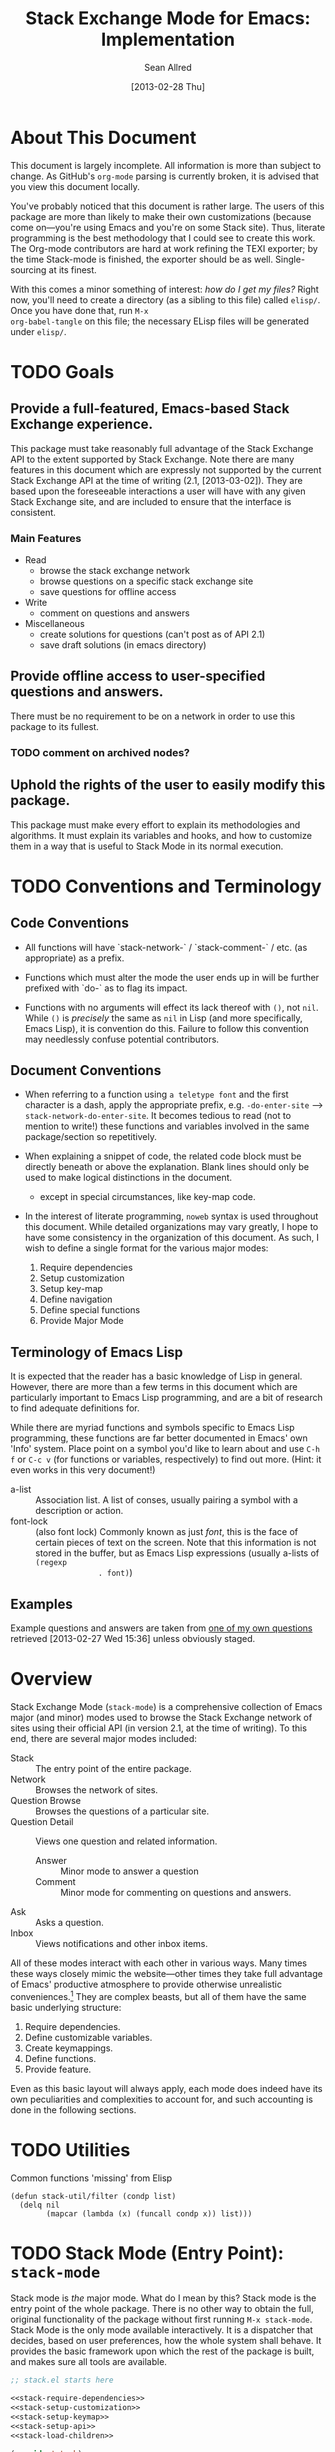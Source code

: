 #+Title: Stack Exchange Mode for Emacs: Implementation
#+Author: Sean Allred
#+Date: [2013-02-28 Thu]

#+INFOJS_OPT: view:info toc:nil

# This line inhibits Org-Mode from inserting code block execution
# results into the buffer.  Comment it out if you want this
# functionality.
#+PROPERTY results silent

# This line inhibits Org-Mode Babel from expanding noweb-style
# references into /exported/ output.  Note that these references will
# still be expanded during execution and entanglement (and necessarily
# so).
#+PROPERTY noweb strip-export

* About This Document
This document is largely incomplete.  All information is more than
subject to change.  As GitHub's =org-mode= parsing is currently
broken, it is advised that you view this document locally.

You've probably noticed that this document is rather large.  The users
of this package are more than likely to make their own customizations
(because come on---you're using Emacs and you're on some Stack site).
Thus, literate programming is the best methodology that I could see to
create this work.  The Org-mode contributors are hard at work refining
the TEXI exporter; by the time Stack-mode is finished, the exporter
should be as well.  Single-sourcing at its finest.

With this comes a minor something of interest: /how do I get my
files?/ Right now, you'll need to create a directory (as a sibling to
this file) called =elisp/=.  Once you have done that, run =M-x
org-babel-tangle= on this file; the necessary ELisp files will be
generated under =elisp/=.
* TODO Goals
** Provide a full-featured, Emacs-based Stack Exchange experience.
This package must take reasonably full advantage of the Stack Exchange
API to the extent supported by Stack Exchange.  Note there are many
features in this document which are expressly not supported by the
current Stack Exchange API at the time of writing (2.1, [2013-03-02]).
They are based upon the foreseeable interactions a user will have with
any given Stack Exchange site, and are included to ensure that the
interface is consistent.
*** Main Features
- Read
  - browse the stack exchange network
  - browse questions on a specific stack exchange site
  - save questions for offline access
- Write 
  - comment on questions and answers
- Miscellaneous
  - create solutions for questions (can't post as of API 2.1)
  - save draft solutions (in emacs directory)
** Provide offline access to user-specified questions and answers.
There must be no requirement to be on a network in order to use this
package to its fullest.
*** TODO comment on archived nodes?
** Uphold the rights of the user to easily modify this package.
This package must make every effort to explain its methodologies and
algorithms.  It must explain its variables and hooks, and how to
customize them in a way that is useful to Stack Mode in its normal
execution.
* TODO Conventions and Terminology
** Code Conventions
- All functions will have `stack-network-` / `stack-comment-` /
  etc. (as appropriate) as a prefix.

- Functions which must alter the mode the user ends up in will be
  further prefixed with `do-` as to flag its impact.

- Functions with no arguments will effect its lack thereof with =()=,
  not =nil=.  While =()= is /precisely/ the same as =nil= in Lisp (and
  more specifically, Emacs Lisp), it is convention do this.  Failure
  to follow this convention may needlessly confuse potential
  contributors.

** Document Conventions
- When referring to a function using =a teletype font= and the first
  character is a dash, apply the appropriate prefix,
  e.g. =-do-enter-site= --> =stack-network-do-enter-site=.  It becomes
  tedious to read (not to mention to write!) these functions and
  variables involved in the same package/section so repetitively.

- When explaining a snippet of code, the related code block must be
  directly beneath or above the explanation.  Blank lines should only
  be used to make logical distinctions in the document.
  - except in special circumstances, like key-map code.

- In the interest of literate programming, =noweb= syntax is used
  throughout this document.  While detailed organizations may vary
  greatly, I hope to have some consistency in the organization of this
  document.  As such, I wish to define a single format for the various
  major modes:
  1) Require dependencies
  2) Setup customization
  3) Setup key-map
  4) Define navigation
  5) Define special functions
  6) Provide Major Mode
** Terminology of Emacs Lisp
It is expected that the reader has a basic knowledge of Lisp in
general.  However, there are more than a few terms in this document
which are particularly important to Emacs Lisp programming, and are a
bit of research to find adequate definitions for.

While there are myriad functions and symbols specific to Emacs Lisp
programming, these functions are far better documented in Emacs' own
'Info' system.  Place point on a symbol you'd like to learn about and
use =C-h f= or =C-c v= (for functions or variables, respectively) to
find out more.  (Hint: it even works in this very document!)

- a-list :: Association list.  A list of conses, usually pairing a
            symbol with a description or action.
- font-lock :: (also font lock) Commonly known as just /font/, this is
               the face of certain pieces of text on the screen.  Note
               that this information is not stored in the buffer, but
               as Emacs Lisp expressions (usually a-lists of =(regexp
               . font)=)

** Examples
Example questions and answers are taken from [[http://tex.stackexchange.com/questions/83970/auctex-preview-latex-and-ghostscript-emacs][one of my own questions]]
retrieved [2013-02-27 Wed 15:36] unless obviously staged.
* Overview
Stack Exchange Mode (=stack-mode=) is a comprehensive collection of
Emacs major (and minor) modes used to browse the Stack Exchange
network of sites using their official API (in version 2.1, at the
time of writing).  To this end, there are several major modes
included:

- Stack :: The entry point of the entire package.
- Network :: Browses the network of sites.
- Question Browse :: Browses the questions of a particular site.
- Question Detail :: Views one question and related information.
  - Answer :: Minor mode to answer a question
  - Comment :: Minor mode for commenting on questions and answers.
- Ask :: Asks a question.
- Inbox :: Views notifications and other inbox items.

All of these modes interact with each other in various ways.  Many
times these ways closely mimic the website---other times they take
full advantage of Emacs' productive atmosphere to provide otherwise
unrealistic conveniences.[fn:overview-potential-feature] They are
complex beasts, but all of them have the same basic underlying
structure:

1. Require dependencies.
2. Define customizable variables.
3. Create keymappings.
4. Define functions.
5. Provide feature.

Even as this basic layout will always apply, each mode does indeed
have its own peculiarities and complexities to account for, and such
accounting is done in the following sections.

* TODO Utilities
  :PROPERTIES:
  :tangle:   ./elisp/stack-util.el
  :END:
Common functions 'missing' from Elisp
#+BEGIN_SRC elisp
  (defun stack-util/filter (condp list)
    (delq nil
          (mapcar (lambda (x) (funcall condp x)) list)))
#+END_SRC
* TODO Stack Mode (Entry Point): =stack-mode=
  :PROPERTIES:
  :tangle:   ./elisp/stack.el
  :END:
Stack mode is /the/ major mode.  What do I mean by this?  Stack mode
is the entry point of the whole package.  There is no other way to
obtain the full, original functionality of the package without first
running =M-x stack-mode=.  Stack Mode is the only mode available
interactively.  It is a dispatcher that decides, based on user
preferences, how the whole system shall behave.  It provides the basic
framework upon which the rest of the package is built, and makes sure
all tools are available.

#+name: build-stack-mode
#+begin_src emacs-lisp :tangle elisp/stack.el
  ;; stack.el starts here
  
  <<stack-require-dependencies>>
  <<stack-setup-customization>>
  <<stack-setup-keymap>>
  <<stack-setup-api>>
  <<stack-load-children>>
  
  (provide 'stack)
  
  ; stack.el ends here
#+end_src

Thus, there are a few packages that it itself requires.

JSON (JavaScript Object Notation) is the standard by which we
communicate with Stack Exchange itself.  The details of this
communication has [[id:DC2032C5-BC11-47E2-8DDB-34467C2BC479][already been discussed]] so I will not repeat myself
here.  The JSON package provides many utilities for manipulating JSON
snippets within Emacs Lisp, and is required for the operation of this
package.  =json.el= is included with Emacs 24+ (and can easily be
obtained from the ELPA if missing).
#+name: stack-require-dependencies
#+begin_src emacs-lisp
  (require 'json)
#+end_src

This package also requires =request.el=, a package designed to
simplify making HTTP requests.  =request.el= was written by [[http://stackoverflow.com/users/727827][SX@tkf]] and
is maintained and documented on [[http://tkf.github.com/emacs-request/manual.html][GitHub]]. The package is also available
for automatic install via MELPA.
#+name: stack-require-dependencies
#+begin_src emacs-lisp
  (require 'request)
#+end_src

Simply put, =defgroup= defines a customization group for the graphical
interface within Emacs.  Since it pulls all of the customizable
settings together and how to customize them, it is also useful as a
'word bank' of sorts for customizing the package manually.  Every
customizable variable in the entire package is listed here.
#+name: stack-setup-customization
#+begin_src emacs-lisp
    (defgroup stack-exchange
      nil
      "Stack Exchange mode."
      :group 'environment)
#+end_src

Every mode needs a hook, so we here define one.  This hook is run
/after/ stack-mode is finished loading (when called interactively or
from Emacs Lisp).
#+name: stack-setup-customization
#+begin_src emacs-lisp
  (defvar stack-mode-hook nil)
#+end_src

In addition to a hook, most if not all major modes define their own
key-map.  Stack mode as a whole is no exception, but remembering the
nature of =stack-mode= as a dispatcher, a key-map seems out of place
here.  As such, the official key-map for =stack-mode= defines all keys
to be =nil= except those that are necessary for the smooth use of
Emacs as an operating system.  Such necessary keystrokes include
=C-g=, =M-x=, and others.
#+name: stack-setup-keymap
#+begin_src emacs-lisp
  (defvar stack-mode-map
    (let ((map (make-sparse-keymap)))
      map)
    "Keymap for Stack Exchange major mode.  This keymap is not
    used.")
#+end_src

All that is left to do now is to define each customizable variable and
load all of the child modes.  We will define the variables later, and
they will be placed in this file.  We do this via =require=.
#+name: stack-load-children
#+begin_src emacs-lisp
  (require 'stack-network)
#+end_src

We are done here, and =stack-mode= is provided to the user.
#+name: provide-stack-mode
#+begin_src emacs-lisp
  (provide 'stack)
#+end_src

For features that require unsupported write access, the message shall
be displayed: "Version <API-version> of the Stack Exchange API does
not support this action."  The functions shall exist (along with their
key-maps), but the functionality will be replaced by the display of
such a message.

When I say minor mode, I may mean a major mode mostly based off of
another mode, as these functions don't make any sense in any other
context.

At all times, the percentage of API requests left can be displayed in
the mode line according to the customizable variable (=nil= or =t=)
=stack-display-API-requests-in-mode-line= and shall turn red (if
activated) when use exceeds =stack-display-API-color-threshold= (a
float in $[0, 1]$, where $0$ never changes the color).

Auxiliary files (the list of favorite sites, saved questions, ...) are
stored in the =stack-directory=.  This variable defaults to a
directory within the user's emacs directory.

#+NAME: stack-setup-customization
#+BEGIN_SRC elisp
  (defvar stack-directory
    (concat user-emacs-directory "stack-mode/")
    "The directory containing all auxiliary files related to
  `STACK-MODE'.")
#+END_SRC

* TODO Network Mode: =stack-network-mode=
  :PROPERTIES:
  :tangle:   ./elisp/stack-network.el
  :END:
** Overview
Network mode is a major mode that defines functions and binds keys
useful for browsing and organizing sites in the Stack Exchange
network.
#+name: build-network-mode
#+begin_src emacs-lisp :tangle "elisp/stack-network.el"
;; stack-network.el starts here

<<network-dependencies>>
<<network-customization>>
<<network-keymap>>
<<network-define-mode-functions>>
<<provide-network-mode>>

;; stack-network.el ends here
#+end_src
** Dependencies
Since it is an integrated part of =stack-mode= and dispatches to
several sibling modes, it is imperative that =stack-mode= (and all of
its child modes) be available upon entering =stack-network-mode=.
#+name: network-dependencies
#+begin_src emacs-lisp
  (require 'stack)
#+end_src

** Interface
Here is the planned interface:

#+begin_src text :tangle elisp/stack-network.interface
  -*- stack-network -*-
  Logged in as Sean
  
    14 unread inbox items
     1 unread notification
  
  Favorites.............................................................
    TeX, LaTeX, and Friends                                          tex
    StackOverflow                                          stackoverflow
    StackApps                                                  stackapps
    Mathematics                                                     math
  
  Other Sites...........................................................
    <all other sites>
#+end_src

But what if the user is not logged in?  In this case, the name is
replaced with =Anonymous=, and the 'unread' counters are replaced
by two question marks:

#+begin_src text :tangle elisp/stack-network-anon.interface
  -*- stack-network -*-
  Logged in as Anonymous
  
    ?? unread inbox items
    ?? unread notifications
  
  Favorites.............................................................
    TeX, LaTeX, and Friends                                          tex
    StackOverflow                                          stackoverflow
    StackApps                                                  stackapps
    Mathematics                                                     math
  
  Other Sites...........................................................
    <all other sites>
#+end_src

Note, however, that favorites are still here.

The width is customizable.
#+name: network-customization
#+begin_src elisp
  (defvar stack-network-site-line-width fill-column
    "The absolute width of each site as listed in Stack Network
  Mode.")
#+end_src

*** Official Requirements
- The interface must represent logged-in status by representing the
  network-wide name of the user or "Anonymous" otherwise.
- The interface must represent the number of unread notifications and
  inbox items (or two question marks if not logged in).
- The interface must provide a *local* mechanism for favoriting sites.
- Each site is listed with its left-flush official title and
  right-flush API token.
*** Retrieval
The information we will need for this screen is as follows:

- [X] The list of 'favorited' sites, if it exists (the file is given
  by =stack-network-favorites-file=, which defaults to =(concat
  stack-directory "favorites.list")=)
- [X] The names and API-tokens of every existing site
- [ ] If logged on
  - [ ] the user's name (as given in the general by StackExchange)
  - [ ] the number of unread notifications
  - [ ] the number of unread inbox items

**** Get Notifications and Inbox Items

**** Get the List of Sites
#+NAME: network-define-mode-functions
#+BEGIN_SRC elisp


  (defun stack-network/get-site-list ()
    (stack-api/get-items
     (stack-api/request "sites" '((pagesize . "999")))))
#+END_SRC
**** Prepare Favorites
The favorites list is stored in a separate file in the user's Emacs
directory.  

#+NAME: network-customization
#+BEGIN_SRC elisp
  (defvar stack-network-favorites-file
    (concat stack-directory "favorite-networks.list")
    "The filepath to a whitespace-delimited file of stack_api_tokens
  corresponding to the user's favorite sites.  This variable is used
  by `STACK-NETWORK-MODE' to group the user's favorite sites to the
  top for easy access.")
#+END_SRC

And now, we load the site_api_tokens into a list
=stack-network/favorite-sites= to assist in output later.  Note that
this field shouldn't be directly modified; it is better to modify the
favorites file itself.

First, the function ensures that the file exists.  If it does not
exist, it creates it.
#+NAME: network-define-mode-functions
#+BEGIN_SRC elisp
  (defun make-file (file)
    (shell-command
     (format "copy /Y NUL \"%s\" >NUL"
             (expand-file-name file))))
  
  (defun stack-network/get-favorites ()
    "Gets the list of favorite sites stored in
  `STACK-NETWORK-FAVORITES-FILE'"
    (unless (file-exists-p stack-directory)
      (make-directory stack-directory))
    (unless (file-exists-p stack-network-favorites-file)
      (make-file stack-network-favorites-file))
    (with-temp-buffer
      (insert-file-contents stack-network-favorites-file)
      (split-string (buffer-string))))
  
#+END_SRC
*** Building Strings for Output
Now that we have the data, it's time to build our screen.

**** Get Notifications and Inbox Items

**** The Site List
This one is a little tricky.  In C, one would simply write
#+begin_src c :tangle no
  printf("%s%*s",
         name,
         stack-network-site-fill-width,
         api-key);
#+end_src
to create the desired effect.  Unfortunately, =format= isn't this
intelligent.  So, the format string is created that has the correct
width, and then this format string is used in the 'real' format
string for return.
#+name: network-define-mode-functions
#+begin_src elisp
  (defun stack-network/make-site-string (name api-key)
    "Creates a string from `NAME` and `API-KEY` that exactly fills
    the width given by `STACK-NETWORK-SITE-FILL-WIDTH`.  This
    function is used in the construction of the interface."
    (format (format "%%s%%%ds" 
                    (- stack-network-site-line-width (length name)))
            name api-key))
#+end_src

Now that we can easily create /one/ site, it is a simple scaling
upward to create them all.  The following function uses =mapconcat= to
concatenate the applications of =stack-network/make-site-string= to
each site in the argument (given as a sequence).  The concatenation
is made by joining each application with a delimiter, in this case a
new line.  This function returns a block of text ready to be inserted
into a buffer.
#+NAME network-define-mode-functions
#+BEGIN_SRC elisp
  (defun stack-network/make-site-list (sites)
    "Formats `SITES` to be displayed onscreen in the network browser."
  
    (mapconcat (lambda (site)
                 (stack-network/make-site-string
                  (cdr (assoc 'name site))
                  (cdr (assoc 'api_site_parameter site))))
               sites
               "\n"))
#+END_SRC

Thus, a complete list can be built by requesting all sites through
=stack-api/request=, using =stack-api/get-items= to focus in on the
items (where each item is a =site= object, according to the
documentation), and then passing this list of sites to
=stack-network/make-site-list=. 
#+BEGIN_EXAMPLE
  (stack-network/make-site-list
   (stack-api/get-items
    (stack-api/request "sites" '((page . "1") (pagesize . "999")))))
#+END_EXAMPLE

Of course, this is not its use case.  In reality, we separate the
sites into favorites and non-favorites.  We have already [[*Prepare%20Favorites][prepared the
list of favorite sites]], so all we have to do is print each group
out.  This is covered in detail in the next sections.
***** Favorites

***** Others

*** Output to Screen
** Customization
A mode hook is provided for customizability.  I am not sure that this
hook is automatically run or not per =special-mode=. (TODO)
#+name: network-customization
#+begin_src emacs-lisp
  (defvar stack-network-mode-hook nil)
#+end_src

** Default Key-map

- n :: next site
- p :: previous site
- RET :: enter site into [[*Question%20Browse%20Mode:%20%3Dstack-question-browse-mode%3D][Question Browse Mode]]
- u :: profile summary (stack-profile-mode ?)
- C-u u :: profile summary for user
- i :: goto [[*Inbox%20Mode:%20%3Dstack-inbox-mode%3D][Inbox Mode]]
- , :: reorder: move site up
- . :: reorder: move site down
- j :: jump to bookmarked sites
- C-m :: (RET)
- o ::  enter site into [[*Question%20Browse%20Mode:%20%3Dstack-question-browse-mode%3D][Question Browse Mode]]
- b :: toggle bookmark
- C-i :: display site details

#+name: network-keymap
#+begin_src emacs-lisp
  (defvar stack-network-mode-map
    (let ((map (make-keymap)))
      (define-key map "n"     'stack-network-next-site)
      (define-key map "p"     'stack-network-previous-site)
      (define-key map ","     'stack-network-move-site-up)
      (define-key map "."     'stack-network-move-site-down)
      (define-key map "j"     'stack-network-jump-to-bookmarks)
      (define-key map "\C-m"  'stack-network-do-enter-site) ; ret
      (define-key map "o"     'stack-network-do-enter-site)
      (define-key map "u"     'stack-network-do-profile-summary)
      (define-key map "\C-uu" 'stack-network-do-profile-summary-for-user)
      (define-key map "i"     'stack-network-do-inbox)
      (define-key map "b"     'stack-network-toggle-bookmark)
      (define-key map "\C-i"  'stack-network-display-details) ; tab
      map)
    "Keymap for Stack Exchange: Network Browser major mode")
#+end_src
*** TODO (re?)create interface for site details
** Navigation
The primary methods of navigation =-next-site=, =-previous-site=, and
=-do-enter-site=.  The first two of these three do only what makes sense:
they move point up and down the list of available sites.
#+name: network-define-mode-functions
#+begin_src emacs-lisp
  (defun stack-network-next-site ()
    "Move to the next site in the list."
    (interactive)
    (stack-network-debug "in next site")
    (next-line))
  
  (defun stack-network-previous-site ()
    "Move to the previous site in the list."
    (interactive)
    (stack-network-debug "in prev site")
    (previous-line))
  
  (defun stack-network-do-enter-site ()
    "Enter the site at point in another buffer."
    (interactive)
    (message "I have no idea what I'm doing")
    (stack-exchange-browse-questions
     (stack-network-get-site-under-point)))
#+end_src

If you look at the definition of =-do-enter-site=, you will notice that
the heretofore undefined =-get-site-under-point= is used.  As you may
have guessed, the purpose of this function is to obtain the 'string
representation' of the Stack Exchange site upon which point currently
rests.  
** Other Functions
=stack-save= gets the ID of the question under point and stores
it as an Org node:

#+begin_src org :tangle no
  ,* tex.stackexchange.com
  ,  :PROPERTIES:
  ,  :STACK_API_TOKEN: tex
  ,  :STACK_URL: http://tex.stackexchange.com
  ,  :END:
  
  ,** COMMENT
  ,What should the header be?
  ,- tex.stackexchange.com
  ,- tex (api token)
  ,- TeX, LaTeX, and Friends (the default text)
  ,  - a problem if it changes
  ,- TeXpertexchange.com (the customized text)
  ,  - which could also easily change
  ,** Example question
  ,:PROPERTIES:
  ,:STACK_ID: 1234567
  ,:STACK_SCORE: 12
  ,:STACK_AUTHOR: 12345 (vermiculus)
  ,:STACK_ASK_TIME: [2013-03-02 Sat 10:43]
  ,:STACK_LAST_EDIT: [2013-03-02 Sat 10:44]
  ,:STACK_LAST_EDITOR: 12345 (vermiculus)
  ,:STACK_WIKI: false
  ,:STACK_URL: http://tex.stackexchange.com/q/123456
  ,:END:
  ,Question body.  (Stored as Markdown, not org.  They do not have the
  ,same feature set, and I'd rather not convert that as well.)
  ,*** Comments
  ,**** egreg
  ,:PROPERTIES:
  ,:STACK_ID: do comments have IDs?
  ,:STACK_SCORE: 3
  ,:STACK_AUTHOR: 54321 (egreg)
  ,:STACK_COMMENT_TIME: [2013-03-02 Sat 10:43]
  ,:STACK_LAST_EDIT: [2013-03-02 Sat 10:44]
  ,:END:
  ,@vermiculus, that's not a question.
  ,**** vermiculus
  ,:PROPERTIES:
  ,:STACK_ID: do comments have IDs?
  ,:STACK_SCORE: 3
  ,:STACK_AUTHOR: 54321 (egreg)
  ,:STACK_COMMENT_TIME: [2013-03-02 Sat 10:43]
  ,:STACK_LAST_EDIT: [2013-03-02 Sat 10:44]
  ,:END:
  ,@egreg, that's not a comment!  Wait - damn.
  ,*** Answers
  ,**** egreg
  ,:PROPERTIES:
  ,:STACK_ID: 12345678
  ,:STACK_SCORE: 125
  ,:STACK_AUTHOR: 54321 (egreg)
  ,:STACK_ANSWER_TIME: [2013-03-02 Sat 11:43]
  ,:STACK_LAST_EDIT: [2013-03-02 Sat 11:44]
  ,:STACK_LAST_EDITOR: 54321 (egreg)
  ,:STACK_WIKI: true
  ,:STACK_URL: http://tex.stackexchange.com/q/123456/a/12345678
  ,:END:
  ,Answer body (stored as Markdown).  I'm egreg and I'm awesome.  I've
  ,got more internet money than actual money.  Here's a community wiki.
  ,**** tohecz
  ,:PROPERTIES:
  ,:STACK_ID: 12345679
  ,:STACK_SCORE: -5
  ,:STACK_AUTHOR: 67890 (tohecz)
  ,:STACK_ANSWER_TIME: [2013-03-02 Sat 10:50]
  ,:STACK_LAST_EDIT: [2013-03-02 Sat 11:00]
  ,:STACK_LAST_EDITOR: 67890 (tohecz)
  ,:STACK_WIKI: false
  ,:STACK_URL: http://tex.stackexchange.com/q/123456/a/12345679
  ,:END:
  ,Why use Emacs?  Geez.  TeXMaker ftw!
#+end_src

=stack-view-saved= switches to non-networked mode.  That is, all
questions available to be seen and browsed are those saved in
=.emacs.d/.stack-mode/saved.org=.  This 'mode' does not require
Emacs to create or sustain any sort of network connection.

This is an important feature of Stack Mode.  Without offline access to
information, it loses a great deal of its appeal.
** Conclusion
Network mode is the highest-level mode available within =stack-mode=.
Its primary purpose is to be a dispatcher for other commands.  Since
many users reside on exactly one Stack Exchange site, =stack-mode=
should be configurable to support this.

#+name: provide-network-mode
#+begin_src emacs-lisp
  (define-derived-mode stack-network-mode
    special-mode
    "SE/NW"
    "Major mode for navigating and organizing sites on the Stack
  Exchange Network.")

  (provide 'stack-network)
#+end_src
* TODO Question Browse Mode: =stack-question-browse-mode=
  :PROPERTIES:
  :tangle:   ./elisp/stack-question-browse.el
  :END:
This mode is buffer-read-only.

Font Lock
 - green :: answered question
 - bold red :: open bounty
 - bold :: unanswered

Sorting and Filtering
- should be able to sort

Question starring, dispatcher-y feel, similar to network mode.

Display statistical information on top:
 - if point is on a question, display the user who asked it, their
   reputation, the last reviser, their reputation, tags, views,
   answers, accept status, and votes.

#+begin_src text :tangle "elisp/question-browse.interface"
  Full title: AUCTeX, preview-latex, and Ghostscript (Emacs)
       Asker: vermiculus (572)                            Bounty:  50
     Answers:  1 (Accepted)            Active: [2013-02-27 Wed 15:44]
        Tags: emacs auctex preview ghostscript
#+end_src

 - if point is not on a question, display site trends in general

#+begin_example
        Site: TeX, LaTeX, and Friends
       Users: 400
  Unanswered: 15 (0.003)
#+end_example

   - number of users who have 200 rep or more
   - the number beside unanswered is a float in [0, 1]
     - 0 :: all questions are answered
     - 1 :: no questions are answered

** Default Key-map
 - n :: next question (move point down)
 - p :: previous question
 - RET :: enter question ([[*Question%20Detail%20Mode:%20%3Dstack-question-detail-mode%3D][Question Detail Mode]])
 - s :: star a question
 - S :: save question
 - A :: ask question ([[*Ask%20Mode:%20%3Dstack-ask-mode%3D][Ask Mode]])
 - q :: go back to [[*Network%20Mode:%20%3Dstack-network-mode%3D][Network Mode]]
 - m :: switch to meta
* TODO Question Detail Mode: =stack-question-detail-mode=
  :PROPERTIES:
  :tangle:   ./elisp/stack-question-detail.el
  :END:

Outline-mode-like question voting, comment voting/flagging

This mode is buffer-read-only.

The question and each answer are top-level nodes.

** Default Key-map

- = :: upvote question/answer/comment
- - :: downvote question/answer
- f :: flag question/answer/comment
- s :: star
- S :: save offline as an =org= node.  (The archive file is kept in
       .emacs.d)
* TODO Comment Mode: =stack-comment-mode=
  :PROPERTIES:
  :tangle:   ./elisp/stack-comment
  :END:

Minor mode for use atop markdown-mode.

Valid for Questions and Answers; just a small window that would open
up below in comment-mode.  Should support mentions.

** Default Key-map

- C-c C-c :: Commit comment.
- C-c C-k :: Cancel comment.
- TAB :: Expand username, if possible (must be after =@=) with
         preference to those nearest in the conversation
* TODO Ask Mode: =stack-ask-mode=

A minor mode atop =markdown-mode=, adding support for tagging.

Ask a question.
* TODO Inbox Mode: =stack-inbox-mode=
yeah.  View notifications and stuff.

* Footnotes

[fn:overview-potential-feature] One example that comes to mind is a
minor mode within question browsing such that another buffer 'follows'
the question point, well, points to.  Org-Agenda users will know what
I'm talking about.
